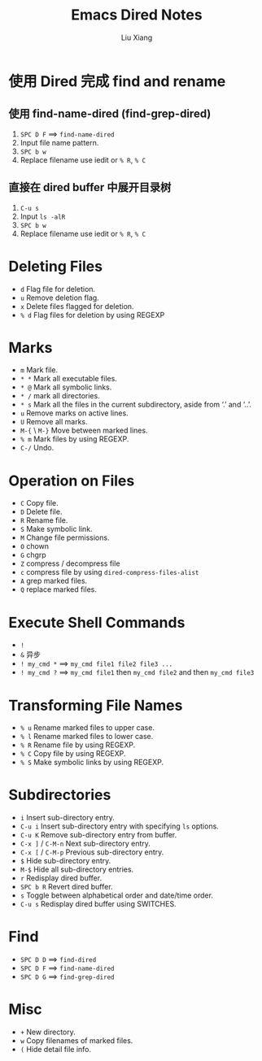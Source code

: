 #+TITLE: Emacs Dired Notes
#+AUTHOR: Liu Xiang

* 使用 Dired 完成 find and rename

** 使用 find-name-dired (find-grep-dired)
   
   1. ~SPC D F~ ==> ~find-name-dired~
   2. Input file name pattern.
   3. ~SPC b w~
   4. Replace filename use iedit or ~% R~, ~% C~

** 直接在 dired buffer 中展开目录树
   
   1. ~C-u s~
   2. Input ~ls -alR~
   3. ~SPC b w~
   4. Replace filename use iedit or ~% R~, ~% C~

* Deleting Files
  
  + ~d~ Flag file for deletion.
  + ~u~ Remove deletion flag.
  + ~x~ Delete files flagged for deletion.
  + ~% d~ Flag files for deletion by using REGEXP

* Marks
  
  + ~m~ Mark file.
  + ~* *~ Mark all executable files.
  + ~* @~ Mark all symbolic links.
  + ~* /~ mark all directories.
  + ~* s~ Mark all the files in the current subdirectory, aside from ‘.’ and ‘..’.
  + ~u~ Remove marks on active lines.
  + ~U~ Remove all marks.
  + ~M-{~ \ ~M-}~ Move between marked lines.
  + ~% m~ Mark files by using REGEXP.
  + ~C-/~ Undo.

* Operation on Files

  + ~C~ Copy file.
  + ~D~ Delete file.
  + ~R~ Rename file.
  + ~S~ Make symbolic link.
  + ~M~ Change file permissions.
  + ~O~ chown
  + ~G~ chgrp
  + ~Z~ compress / decompress file
  + ~c~ compress file by using ~dired-compress-files-alist~
  + ~A~ grep marked files.
  + ~Q~ replace marked files.

* Execute Shell Commands

  + ~!~
  + ~&~ 异步
  + ~! my_cmd *~ ==> ~my_cmd file1 file2 file3 ...~
  + ~! my_cmd ?~ ==> ~my_cmd file1~ then ~my_cmd file2~ and then ~my_cmd file3~

* Transforming File Names
  
  + ~% u~ Rename marked files to upper case.
  + ~% l~ Rename marked files to lower case.
  + ~% R~ Rename file by using REGEXP.
  + ~% C~ Copy file by using REGEXP.
  + ~% S~ Make symbolic links by using REGEXP.

* Subdirectories

  + ~i~ Insert sub-directory entry.
  + ~C-u i~ Insert sub-directory entry with specifying ~ls~ options.
  + ~C-u K~ Remove sub-directory entry from buffer.
  + ~C-x ]~ / ~C-M-n~ Next sub-directory entry.
  + ~C-x [~ / ~C-M-p~ Previous sub-directory entry.
  + ~$~ Hide sub-directory entry.
  + ~M-$~ Hide all sub-directory entries.
  + ~r~ Redisplay dired buffer.
  + ~SPC b R~ Revert dired buffer.
  + ~s~ Toggle between alphabetical order and date/time order.
  + ~C-u s~ Redisplay dired buffer using SWITCHES.

* Find

  + ~SPC D D~ ==> ~find-dired~
  + ~SPC D F~ ==> ~find-name-dired~
  + ~SPC D G~ ==> ~find-grep-dired~

* Misc

  + ~+~ New directory.
  + ~w~ Copy filenames of marked files.
  + ~(~ Hide detail file info.
